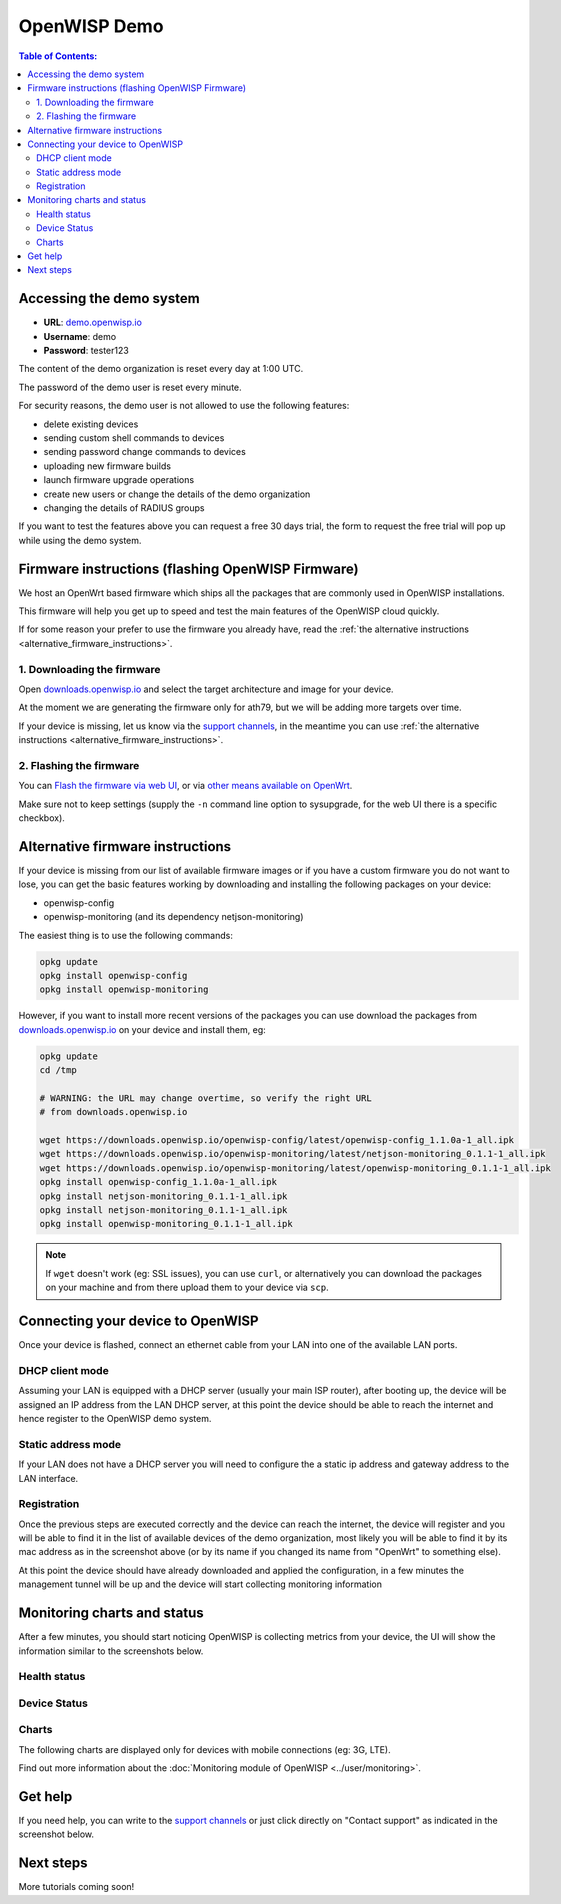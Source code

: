 OpenWISP Demo
=============

.. image:: ../images/demo/demo.png
    :target: ../_images/demo.png

.. contents:: **Table of Contents**:
   :backlinks: none
   :depth: 3

Accessing the demo system
-------------------------

- **URL**: `demo.openwisp.io <https://demo.openwisp.io/>`_
- **Username**: demo
- **Password**: tester123

The content of the demo organization is reset every day at 1:00 UTC.

The password of the demo user is reset every minute.

For security reasons, the demo user is
not allowed to use the following features:

* delete existing devices
* sending custom shell commands to devices
* sending password change commands to devices
* uploading new firmware builds
* launch firmware upgrade operations
* create new users or change the details of the demo organization
* changing the details of RADIUS groups

If you want to test the features above you can request
a free 30 days trial, the form to request the free trial
will pop up while using the demo system.

Firmware instructions (flashing OpenWISP Firmware)
--------------------------------------------------

We host an OpenWrt based firmware which ships all the packages
that are commonly used in OpenWISP installations.

This firmware will help you get up to speed and test the main features
of the OpenWISP cloud quickly.

If for some reason your prefer to use the firmware you already have,
read the
:ref:`the alternative instructions <alternative_firmware_instructions>`.

1. Downloading the firmware
~~~~~~~~~~~~~~~~~~~~~~~~~~~

Open `downloads.openwisp.io <http://downloads.openwisp.io/?prefix=firmware/22.03/ath79/>`_
and select the target architecture and image for your device.

At the moment we are generating the firmware only for ath79,
but we will be adding more targets over time.

If your device is missing, let us know via the
`support channels <https://openwisp.org/support.html>`__,
in the meantime you can use
:ref:`the alternative instructions <alternative_firmware_instructions>`.

2. Flashing the firmware
~~~~~~~~~~~~~~~~~~~~~~~~

You can `Flash the firmware via web UI
<https://openwrt.org/docs/guide-user/installation/generic.sysupgrade>`_,
or via `other means available on OpenWrt
<https://openwrt.org/docs/guide-user/installation/generic.flashing>`_.

Make sure not to keep settings
(supply the ``-n`` command line option to sysupgrade, for the web UI
there is a specific checkbox).

.. _alternative_firmware_instructions:

Alternative firmware instructions
---------------------------------

If your device is missing from our list of available firmware images
or if you have a custom firmware you do not want to lose, you can
get the basic features working by downloading and installing the
following packages on your device:

- openwisp-config
- openwisp-monitoring (and its dependency netjson-monitoring)

The easiest thing is to use the following commands:

.. code-block::

    opkg update
    opkg install openwisp-config
    opkg install openwisp-monitoring

However, if you want to install more recent versions of the packages
you can use download the packages from
`downloads.openwisp.io <http://downloads.openwisp.io/>`__ on your
device and install them, eg:

.. code-block::

    opkg update
    cd /tmp

    # WARNING: the URL may change overtime, so verify the right URL
    # from downloads.openwisp.io

    wget https://downloads.openwisp.io/openwisp-config/latest/openwisp-config_1.1.0a-1_all.ipk
    wget https://downloads.openwisp.io/openwisp-monitoring/latest/netjson-monitoring_0.1.1-1_all.ipk
    wget https://downloads.openwisp.io/openwisp-monitoring/latest/openwisp-monitoring_0.1.1-1_all.ipk
    opkg install openwisp-config_1.1.0a-1_all.ipk
    opkg install netjson-monitoring_0.1.1-1_all.ipk
    opkg install netjson-monitoring_0.1.1-1_all.ipk
    opkg install openwisp-monitoring_0.1.1-1_all.ipk

.. note::
  If ``wget`` doesn't work (eg: SSL issues), you can use ``curl``,
  or alternatively you can download the packages on your machine
  and from there upload them to your device via ``scp``.

Connecting your device to OpenWISP
----------------------------------

.. image:: ../images/demo/lan-ports.jpg

Once your device is flashed, connect an ethernet cable from your LAN into
one of the available LAN ports.

DHCP client mode
~~~~~~~~~~~~~~~~

Assuming your LAN is equipped with a DHCP server (usually your
main ISP router), after booting up, the device will be assigned an
IP address from the LAN DHCP server, at this point the device
should be able to reach the internet and hence register to the
OpenWISP demo system.

Static address mode
~~~~~~~~~~~~~~~~~~~

If your LAN does not have a DHCP server you will need to configure the
a static ip address and gateway address to the LAN interface.

Registration
~~~~~~~~~~~~

.. image:: ../images/demo/device-list-registered.png
    :target: ../_images/device-list-registered.png

Once the previous steps are executed correctly and the device can
reach the internet, the device will register and you will be able to find
it in the list of available
devices of the demo organization, most likely you will be able to find
it by its mac address as in the screenshot above
(or by its name if you changed its name from "OpenWrt" to something else).

At this point the device should have already downloaded and applied
the configuration, in a few minutes the management tunnel will be
up and the device will start collecting monitoring information

Monitoring charts and status
----------------------------

After a few minutes, you should start noticing OpenWISP is collecting
metrics from your device, the UI will show the information similar to
the screenshots below.

Health status
~~~~~~~~~~~~~

.. image:: ../images/demo/health-status.png
    :target: ../_images/health-status.png

Device Status
~~~~~~~~~~~~~

.. image:: https://raw.githubusercontent.com/openwisp/openwisp-monitoring/docs/docs/device-status-1.png
    :target: https://raw.githubusercontent.com/openwisp/openwisp-monitoring/docs/docs/device-status-1.png

.. image:: https://raw.githubusercontent.com/openwisp/openwisp-monitoring/docs/docs/device-status-2.png
   :target: https://raw.githubusercontent.com/openwisp/openwisp-monitoring/docs/docs/device-status-2.png

.. image:: https://raw.githubusercontent.com/openwisp/openwisp-monitoring/docs/docs/device-status-3.png
   :target: https://raw.githubusercontent.com/openwisp/openwisp-monitoring/docs/docs/device-status-3.png

.. image:: https://raw.githubusercontent.com/openwisp/openwisp-monitoring/docs/docs/device-status-4.png
   :target: https://raw.githubusercontent.com/openwisp/openwisp-monitoring/docs/docs/device-status-4.png

Charts
~~~~~~

.. image:: https://raw.githubusercontent.com/openwisp/openwisp-monitoring/docs/docs/uptime.png
   :target: https://raw.githubusercontent.com/openwisp/openwisp-monitoring/docs/docs/uptime.png

.. image:: https://raw.githubusercontent.com/openwisp/openwisp-monitoring/docs/docs/packet-loss.png
   :target: https://raw.githubusercontent.com/openwisp/openwisp-monitoring/docs/docs/packet-loss.png

.. image:: https://raw.githubusercontent.com/openwisp/openwisp-monitoring/docs/docs/rtt.png
   :target: https://raw.githubusercontent.com/openwisp/openwisp-monitoring/docs/docs/rtt.png

.. image:: https://raw.githubusercontent.com/openwisp/openwisp-monitoring/docs/docs/traffic.png
   :target: https://raw.githubusercontent.com/openwisp/openwisp-monitoring/docs/docs/traffic.png

.. image:: https://raw.githubusercontent.com/openwisp/openwisp-monitoring/docs/docs/wifi-clients.png
   :target: https://raw.githubusercontent.com/openwisp/openwisp-monitoring/docs/docs/wifi-clients.png

.. image:: https://raw.githubusercontent.com/openwisp/openwisp-monitoring/docs/docs/cpu-load.png
   :target: https://raw.githubusercontent.com/openwisp/openwisp-monitoring/docs/docs/cpu-load.png

The following charts are displayed only for devices
with mobile connections (eg: 3G, LTE).

.. image:: https://raw.githubusercontent.com/openwisp/openwisp-monitoring/docs/docs/access-technology.png
   :target: https://raw.githubusercontent.com/openwisp/openwisp-monitoring/docs/docs/access-technology.png

.. image:: https://raw.githubusercontent.com/openwisp/openwisp-monitoring/docs/docs/signal-strength.png
   :target: https://raw.githubusercontent.com/openwisp/openwisp-monitoring/docs/docs/signal-strength.png

.. image:: https://raw.githubusercontent.com/openwisp/openwisp-monitoring/docs/docs/signal-quality.png
   :target: https://raw.githubusercontent.com/openwisp/openwisp-monitoring/docs/docs/signal-quality.png

Find out more information about the
:doc:`Monitoring module of OpenWISP <../user/monitoring>`.

Get help
--------

If you need help, you can write to the
`support channels <https://openwisp.org/support.html>`__ or just click
directly on "Contact support" as indicated in the screenshot below.

.. image:: ../images/demo/contact-support.png
    :target: ../_images/contact-support.png

Next steps
----------

More tutorials coming soon!
